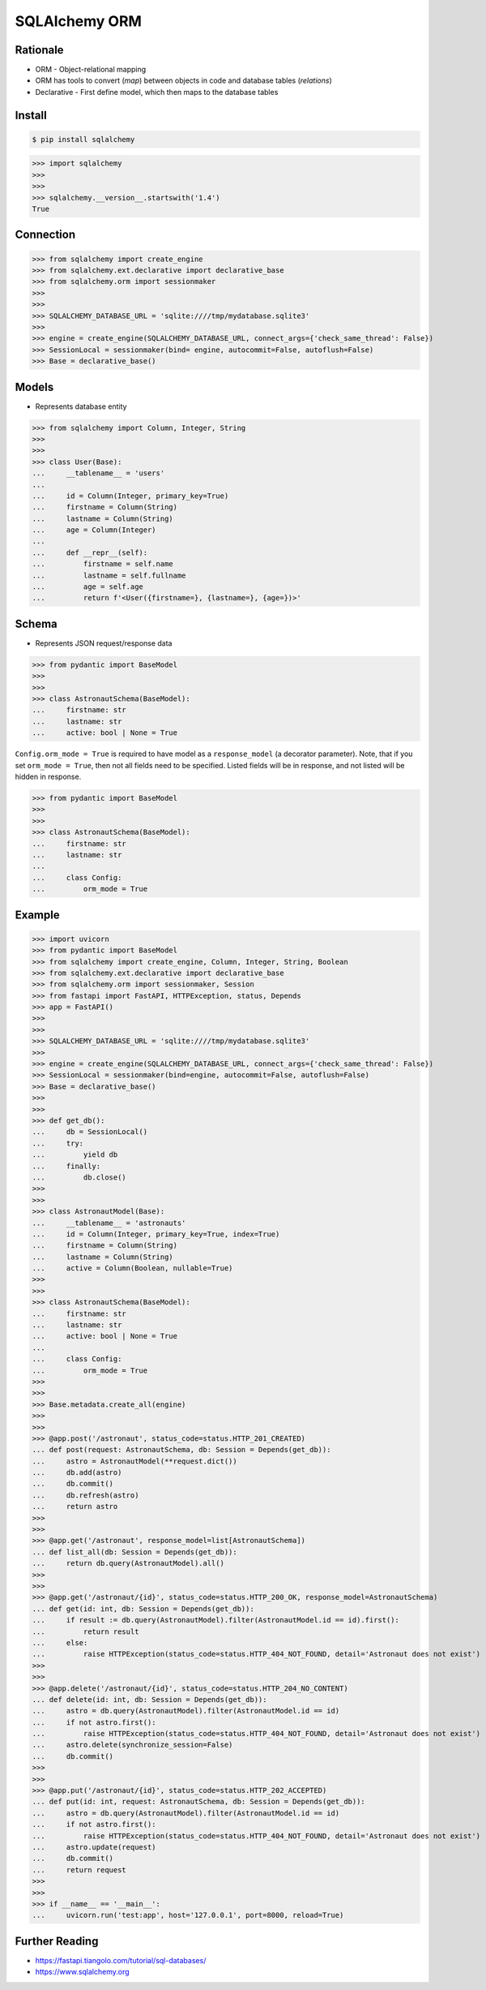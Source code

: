 SQLAlchemy ORM
==============


Rationale
---------
* ORM - Object-relational mapping
* ORM has tools to convert (`map`) between objects in code and database tables (`relations`)
* Declarative - First define model, which then maps to the database tables


Install
-------
.. code-block:: console

    $ pip install sqlalchemy

>>> import sqlalchemy
>>>
>>>
>>> sqlalchemy.__version__.startswith('1.4')
True


Connection
----------
>>> from sqlalchemy import create_engine
>>> from sqlalchemy.ext.declarative import declarative_base
>>> from sqlalchemy.orm import sessionmaker
>>>
>>>
>>> SQLALCHEMY_DATABASE_URL = 'sqlite:////tmp/mydatabase.sqlite3'
>>>
>>> engine = create_engine(SQLALCHEMY_DATABASE_URL, connect_args={'check_same_thread': False})
>>> SessionLocal = sessionmaker(bind= engine, autocommit=False, autoflush=False)
>>> Base = declarative_base()


Models
------
* Represents database entity

>>> from sqlalchemy import Column, Integer, String
>>>
>>>
>>> class User(Base):
...     __tablename__ = 'users'
...
...     id = Column(Integer, primary_key=True)
...     firstname = Column(String)
...     lastname = Column(String)
...     age = Column(Integer)
...
...     def __repr__(self):
...         firstname = self.name
...         lastname = self.fullname
...         age = self.age
...         return f'<User({firstname=}, {lastname=}, {age=})>'


Schema
------
* Represents JSON request/response data

>>> from pydantic import BaseModel
>>>
>>>
>>> class AstronautSchema(BaseModel):
...     firstname: str
...     lastname: str
...     active: bool | None = True

``Config.orm_mode = True`` is required to have model as a ``response_model`` (a decorator parameter).
Note, that if you set ``orm_mode = True``, then not all fields need to be specified.
Listed fields will be in response, and not listed will be hidden in response.

>>> from pydantic import BaseModel
>>>
>>>
>>> class AstronautSchema(BaseModel):
...     firstname: str
...     lastname: str
...
...     class Config:
...         orm_mode = True


Example
-------
>>> import uvicorn
>>> from pydantic import BaseModel
>>> from sqlalchemy import create_engine, Column, Integer, String, Boolean
>>> from sqlalchemy.ext.declarative import declarative_base
>>> from sqlalchemy.orm import sessionmaker, Session
>>> from fastapi import FastAPI, HTTPException, status, Depends
>>> app = FastAPI()
>>>
>>>
>>> SQLALCHEMY_DATABASE_URL = 'sqlite:////tmp/mydatabase.sqlite3'
>>>
>>> engine = create_engine(SQLALCHEMY_DATABASE_URL, connect_args={'check_same_thread': False})
>>> SessionLocal = sessionmaker(bind=engine, autocommit=False, autoflush=False)
>>> Base = declarative_base()
>>>
>>>
>>> def get_db():
...     db = SessionLocal()
...     try:
...         yield db
...     finally:
...         db.close()
>>>
>>>
>>> class AstronautModel(Base):
...     __tablename__ = 'astronauts'
...     id = Column(Integer, primary_key=True, index=True)
...     firstname = Column(String)
...     lastname = Column(String)
...     active = Column(Boolean, nullable=True)
>>>
>>>
>>> class AstronautSchema(BaseModel):
...     firstname: str
...     lastname: str
...     active: bool | None = True
...
...     class Config:
...         orm_mode = True
>>>
>>>
>>> Base.metadata.create_all(engine)
>>>
>>>
>>> @app.post('/astronaut', status_code=status.HTTP_201_CREATED)
... def post(request: AstronautSchema, db: Session = Depends(get_db)):
...     astro = AstronautModel(**request.dict())
...     db.add(astro)
...     db.commit()
...     db.refresh(astro)
...     return astro
>>>
>>>
>>> @app.get('/astronaut', response_model=list[AstronautSchema])
... def list_all(db: Session = Depends(get_db)):
...     return db.query(AstronautModel).all()
>>>
>>>
>>> @app.get('/astronaut/{id}', status_code=status.HTTP_200_OK, response_model=AstronautSchema)
... def get(id: int, db: Session = Depends(get_db)):
...     if result := db.query(AstronautModel).filter(AstronautModel.id == id).first():
...         return result
...     else:
...         raise HTTPException(status_code=status.HTTP_404_NOT_FOUND, detail='Astronaut does not exist')
>>>
>>>
>>> @app.delete('/astronaut/{id}', status_code=status.HTTP_204_NO_CONTENT)
... def delete(id: int, db: Session = Depends(get_db)):
...     astro = db.query(AstronautModel).filter(AstronautModel.id == id)
...     if not astro.first():
...         raise HTTPException(status_code=status.HTTP_404_NOT_FOUND, detail='Astronaut does not exist')
...     astro.delete(synchronize_session=False)
...     db.commit()
>>>
>>>
>>> @app.put('/astronaut/{id}', status_code=status.HTTP_202_ACCEPTED)
... def put(id: int, request: AstronautSchema, db: Session = Depends(get_db)):
...     astro = db.query(AstronautModel).filter(AstronautModel.id == id)
...     if not astro.first():
...         raise HTTPException(status_code=status.HTTP_404_NOT_FOUND, detail='Astronaut does not exist')
...     astro.update(request)
...     db.commit()
...     return request
>>>
>>>
>>> if __name__ == '__main__':
...     uvicorn.run('test:app', host='127.0.0.1', port=8000, reload=True)


Further Reading
---------------
* https://fastapi.tiangolo.com/tutorial/sql-databases/
* https://www.sqlalchemy.org

